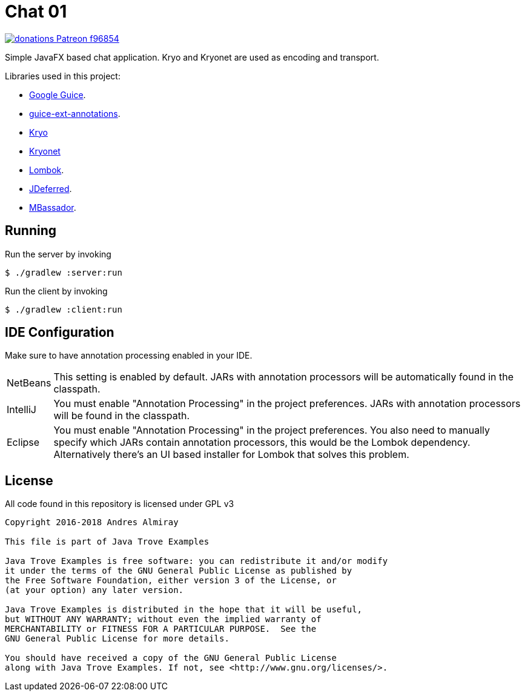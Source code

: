= Chat 01

image:https://img.shields.io/badge/donations-Patreon-f96854.svg[link="https://www.patreon.com/user?u=6609318"]

Simple JavaFX based chat application. Kryo and Kryonet are used as encoding
and transport.

Libraries used in this project:

 * link:https://github.com/google/guice[Google Guice].
 * link:https://github.com/xvik/guice-ext-annotations[guice-ext-annotations].
 * link:https://github.com/EsotericSoftware/kryo[Kryo]
 * link:https://github.com/EsotericSoftware/kryonet[Kryonet]
 * link:https://projectlombok.org/features/index.html[Lombok].
 * link:http://jdeferred.org/[JDeferred].
 * link:https://github.com/bennidi/mbassador[MBassador].

== Running

Run the server by invoking

    $ ./gradlew :server:run

Run the client by invoking

    $ ./gradlew :client:run

== IDE Configuration

Make sure to have annotation processing enabled in your IDE.

[horizontal]
NetBeans:: This setting is enabled by default. JARs with annotation processors
will be automatically found in the classpath.
IntelliJ:: You must enable "Annotation Processing" in the project preferences.
JARs with annotation processors will be found in the classpath.
Eclipse:: You must enable "Annotation Processing" in the project preferences.
You also need to manually specify which JARs contain annotation processors,
this would be the Lombok dependency. Alternatively there's an UI based installer
for Lombok that solves this problem.

== License

All code found in this repository is licensed under GPL v3

[source]
----
Copyright 2016-2018 Andres Almiray

This file is part of Java Trove Examples

Java Trove Examples is free software: you can redistribute it and/or modify
it under the terms of the GNU General Public License as published by
the Free Software Foundation, either version 3 of the License, or
(at your option) any later version.

Java Trove Examples is distributed in the hope that it will be useful,
but WITHOUT ANY WARRANTY; without even the implied warranty of
MERCHANTABILITY or FITNESS FOR A PARTICULAR PURPOSE.  See the
GNU General Public License for more details.

You should have received a copy of the GNU General Public License
along with Java Trove Examples. If not, see <http://www.gnu.org/licenses/>.
----
